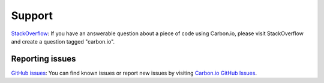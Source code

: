 .. _carbon-io-support:

=======
Support
=======

`StackOverflow <https://stackoverflow.com/questions/tagged/carbon.io>`_: If you have an answerable question about a piece of code using Carbon.io, please visit StackOverflow and create a question tagged "carbon.io".

Reporting issues
~~~~~~~~~~~~~~~~

`GitHub issues <https://github.com/carbon-io/carbon-io/issues>`_: You can find known issues or report new issues by visiting `Carbon.io GitHub Issues <https://github.com/carbon-io/carbon-io/issues>`_.
